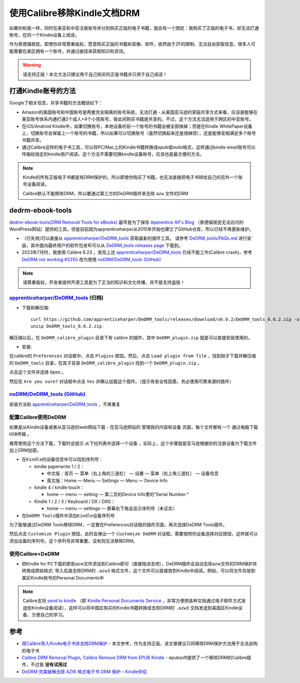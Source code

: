 .. _calibre_remove_drm:

==============================
使用Calibre移除Kindle文档DRM
==============================

如果你和我一样，同时在美亚和中亚注册账号并分别购买正版的电子书籍，就会有一个困扰：我购买了正版的电子书，却无法打通账号，在同一个Kindle设备上阅读。

作为景德镇居民，即使你非常尊重版权，愿意购买正版的书籍和音像、软件，依然由于ZF的限制，无法自由获取信息。很多人可能需要在美区拥有一个账号，并通过曲径来获取知识和资讯。

.. warning::

   ``请支持正版！本文方法只建议用于自己购买的正版书籍并只用于自己阅读！``

打通Kindle账号的方法
=======================

Google了相关信息，共享书籍的方法概括如下：

- Amazon的美国账号和中国账号是两套完全隔离的账号系统，无法打通 - 从美国亚马逊的家庭共享方式来看，应该是能够在美亚账号体系内通打通2个成人+4个小孩账号，彼此间购买书籍是共享的。不过，这个方法无法适用于跨区的中亚账号。
- 在iOS/Android Kindle中，如果切换账号，本地设备的前一个账号的书籍会被全部抹掉；但是在Kindle WhitePaper设备上，切换账号会保留上一个账号的书籍，所以如果可以切换账号（虽然切换起来还是很麻烦），还是能够变相满足多个账号书籍共享。
- 通过Calibre这样的电子书工具，可以将PC/Mac上的Kindle书籍转换成epub或mobi格式，这样通过kindle email账号可以传输给指定的kindle用户阅读。这个方法不需要切换kindle设备账号，应该也是最方便的方法。

.. note::

   Kindle的所有正版电子书都是有DRM保护的，所以即使你购买了书籍，也无法直接把电子书转给自己的另外一个账号设备阅读。

   Calibre默认不能移除DRM，所以要通过第三方的DeDRM插件来去除 ``azw`` 文件的DRM

dedrm-ebook-tools
====================

`dedrm-ebook-tools(DRM Removal Tools for eBooks) <https://github.com/psyrendust/dedrm-ebook-tools>`_ 最早是为了保存 `Apprentice Alf's Blog <http://www.apprenticealf.wordpress.com/>`_ （景德镇居民无法访问的WordPress网站）提供的工具，但是目前因为apprenticeharper从2015年开始也建立了GitHub仓库，所以已经不再更新维护。

- （已失效)可以直接从 `apprenticeharper/DeDRM_tools <https://github.com/apprenticeharper/DeDRM_tools>`_ 获取最新的插件工具。 请参考 `DeDRM_tools/FAQs.md <https://github.com/apprenticeharper/DeDRM_tools/blob/master/FAQs.md>`_ 进行安装，其中面向最终用户的软件包发布可以从 `DeDRM_tools releases page <https://github.com/apprenticeharper/DeDRM_tools/releases>`_ 下载到。
- 2023年7月时，我使用 Calibre 6.23 ，发现上述 `apprenticeharper/DeDRM_tools <https://github.com/apprenticeharper/DeDRM_tools>`_ 已经不能工作(Calibre crash)，参考 `DeDRM not working #2250 <https://github.com/apprenticeharper/DeDRM_tools/issues/2250>`_ 改为使用 `noDRM/DeDRM_tools (GitHub) <https://github.com/noDRM/DeDRM_tools>`_

.. note::

   请尊重版权，开发者提供开源工具是为了正当的知识和文化传播，并不是支持盗版！

`apprenticeharper/DeDRM_tools <https://github.com/apprenticeharper/DeDRM_tools>`_ (归档)
----------------------------------------------------------------------------------------------

- 下载和解压缩::

   curl https://github.com/apprenticeharper/DeDRM_tools/releases/download/v6.6.2/DeDRM_tools_6.6.2.zip -o DeDRM_tools_6.6.2.zip
   unzip DeDRM_tools_6.6.2.zip

解压缩以后，在 ``DeDRM_calibre_plugin`` 目录下有 calibre 的插件，其中 ``DeDRM_plugin.zip`` 就是可以直接安装使用的。

- 安装:

在calibre的 ``Preferences`` 对话框中，点击 ``Plugins`` 按钮。然后，点击 ``Load plugin from file`` ，找到刚才下载并解压缩的 ``DeDRM_tools`` 目录，在其子目录 ``DeDRM_calibre_plugin`` 找到一个 ``DeDRM_plugin.zip`` 。

点击这个文件并选择 ``Open`` 。

然后在 ``Are you sure?`` 对话框中点击 ``Yes`` 并确认加载这个插件。（提示有安全性因患，务必使用可靠来源的插件）

`noDRM/DeDRM_tools (GitHub) <https://github.com/noDRM/DeDRM_tools>`_
---------------------------------------------------------------------------

安装方法和 `apprenticeharper/DeDRM_tools <https://github.com/apprenticeharper/DeDRM_tools>`_ ，不再重复

配置Calibre使用DeDRM
------------------------

如果是从Kindle设备或者从亚马逊的web网站下载 - 在亚马逊网站的 ``管理我的内容和设备`` 页面，每个文件都有一个 ``通过电脑下载USB传输`` 。

推荐使用这个方法下载，下载时会提示  ``从下拉列表中选择一个设备`` ，实际上，这个步骤就是亚马逊根据你的注册设备为下载文件加上DRM加密。

- ``在Kindle的设备信息中可以找到序列号`` :

  - kindle paperwrite 1 / 2：

    - 中文版：首页 — 菜单（右上角的三道杠） — 设置 — 菜单（右上角三道杠） — 设备信息
    - 英文版：Home — Menu — Settings — Menu — Device Info

  - kindle 4 / kindle touch：

    - home — menu — setting — 第二页的Device Info里的“Serial Number:”

  - Kindle 1 / 2 / 3 / Keyboard / DX / DXG：

    - home — menu — settings — 屏幕右下角会显示序列号（未证实）


- ``在DeDRM Tools插件中添加Kindle设备序列号``

为了能够通过DeDRM Tools移除DRM，一定要在Preferences对话框的插件页面，再次选择DeDRM Tools插件。

然后点击 ``Customize Plugin`` 按钮，此时会弹出一个 ``Customize DeDRM`` 对话框。需要按照你设备选择对应按钮，这样就可以添加设备的序列号。这个序列号非常重要，没有则无法移除DRM。

使用Calibre+DeDRM
---------------------

- 把Kindle for PC下载的那些azw文件添加到Calibre即可（直接拖进去吧），DeDRM插件会自动去除azw文件的DRM保护并转换成原始格式: 导入后是去除DRM的 ``.azw3`` 格式文件，这个文件可以直接放到Kindle中阅读。例如，可以将文件存放到美区Kindle账号的Personal Documents中

.. note::

   Calibre支持 `send to kindle <https://www.amazon.com/gp/sendtokindle>`_ （即 `Kindle Personal Documents Service <https://www.amazon.com/gp/help/customer/display.html?nodeId=200767340>`_ ，非常方便把各种文档通过电子邮件方式发送给Kindle设备阅读），这样可以将中国区购买的Kindle书籍转换成去除DRM的 ``.azw3`` 文档发送到美国区Kindle设备，方便自己的学习。

参考
======

- `用Calibre导入Kindle电子书并去除DRM保护 <https://www.librehat.com/importing-kindle-books-with-calibre-and-remove-drm-protection/>`_ - 本文参考，作为支持正版，该文章建议只将移除DRM保护方法用于合法自购的电子书
- `Calibre DRM Removal Plugin, Calibre Remove DRM from EPUB Kindle <http://www.epubsoft.com/calibre-drm-removal-calibre-remove-drm.html>`_ - epubsoft提供了一个移除DRM的Calibre插件，不过我 **没有试用过**
- `DeDRM 完美破解去除 AZW 格式电子书 DRM 保护 – Kindle伴侣 <http://bbs.feng.com/read-htm-tid-11303089.html>`_
